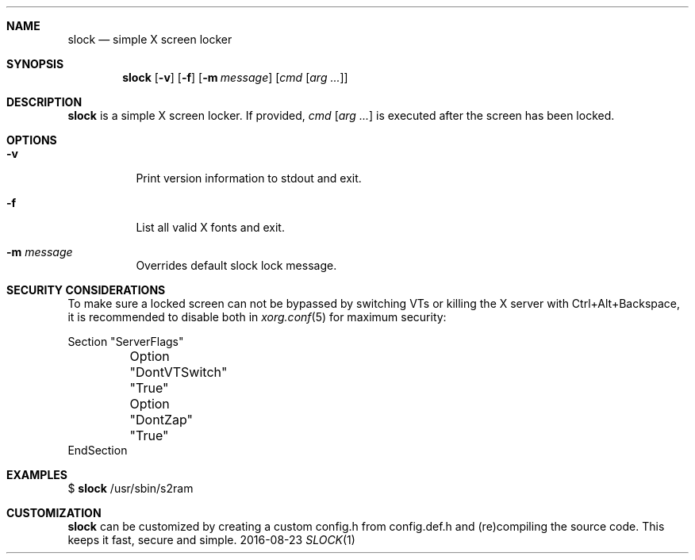 .Dd 2016-08-23
.Dt SLOCK 1
.Sh NAME
.Nm slock
.Nd simple X screen locker
.Sh SYNOPSIS
.Nm
.Op Fl v
.Op Fl f
.Op Fl m Ar message
.Op Ar cmd Op Ar arg ...
.Sh DESCRIPTION
.Nm
is a simple X screen locker. If provided,
.Ar cmd Op Ar arg ...
is executed after the screen has been locked.
.Sh OPTIONS
.Bl -tag -width Ds
.It Fl v
Print version information to stdout and exit.
.It Fl f
List all valid X fonts and exit.
.It Fl m Ar message
Overrides default slock lock message.
.TP
.El
.Sh SECURITY CONSIDERATIONS
To make sure a locked screen can not be bypassed by switching VTs
or killing the X server with Ctrl+Alt+Backspace, it is recommended
to disable both in
.Xr xorg.conf 5
for maximum security:
.Bd -literal -offset left
Section "ServerFlags"
	Option "DontVTSwitch" "True"
	Option "DontZap"      "True"
EndSection
.Ed
.Sh EXAMPLES
$
.Nm
/usr/sbin/s2ram
.Sh CUSTOMIZATION
.Nm
can be customized by creating a custom config.h from config.def.h and
(re)compiling the source code. This keeps it fast, secure and simple.
